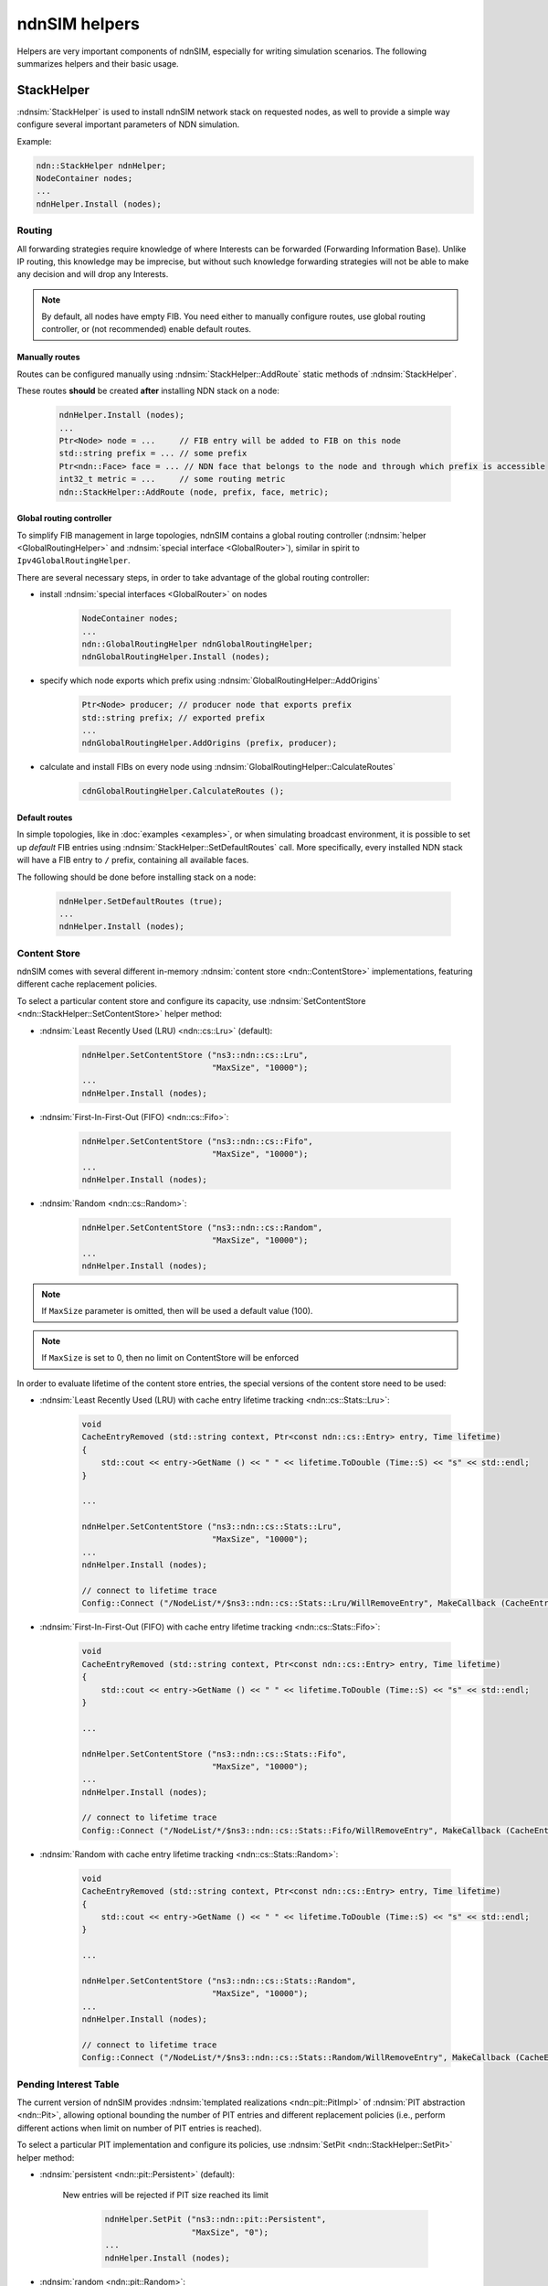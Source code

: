 ndnSIM helpers
==============

Helpers are very important components of ndnSIM, especially for writing simulation scenarios.
The following summarizes helpers and their basic usage.

StackHelper
---------------

:ndnsim:`StackHelper` is used to install ndnSIM network stack on requested nodes, as well to provide a simple way configure several important parameters of NDN simulation.

Example:

.. code-block:: c++

        ndn::StackHelper ndnHelper;
        NodeContainer nodes;
        ...
        ndnHelper.Install (nodes);

Routing
+++++++

All forwarding strategies require knowledge of where Interests can be forwarded (Forwarding Information Base).  
Unlike IP routing, this knowledge may be imprecise, but without such knowledge forwarding strategies will not be able to make any decision and will drop any Interests.

.. note::
   By default, all nodes have empty FIB.  You need either to manually configure routes, use global routing controller, or (not recommended) enable default routes.

Manually routes
^^^^^^^^^^^^^^^

Routes can be configured manually using :ndnsim:`StackHelper::AddRoute` static methods of :ndnsim:`StackHelper`.

These routes **should** be created **after** installing NDN stack on a node:

  .. code-block:: c++

     ndnHelper.Install (nodes);
     ...
     Ptr<Node> node = ...     // FIB entry will be added to FIB on this node
     std::string prefix = ... // some prefix
     Ptr<ndn::Face> face = ... // NDN face that belongs to the node and through which prefix is accessible
     int32_t metric = ...     // some routing metric
     ndn::StackHelper::AddRoute (node, prefix, face, metric);

Global routing controller
^^^^^^^^^^^^^^^^^^^^^^^^^

To simplify FIB management in large topologies, ndnSIM contains a global routing controller (:ndnsim:`helper <GlobalRoutingHelper>` and :ndnsim:`special interface <GlobalRouter>`), similar in spirit to ``Ipv4GlobalRoutingHelper``.

There are several necessary steps, in order to take advantage of the global routing controller:

* install :ndnsim:`special interfaces <GlobalRouter>` on nodes

   .. code-block:: c++
   
     NodeContainer nodes;
     ...
     ndn::GlobalRoutingHelper ndnGlobalRoutingHelper;
     ndnGlobalRoutingHelper.Install (nodes);
   
* specify which node exports which prefix using :ndnsim:`GlobalRoutingHelper::AddOrigins`

   .. code-block:: c++
   
     Ptr<Node> producer; // producer node that exports prefix
     std::string prefix; // exported prefix
     ...
     ndnGlobalRoutingHelper.AddOrigins (prefix, producer);
   
* calculate and install FIBs on every node using :ndnsim:`GlobalRoutingHelper::CalculateRoutes`

   .. code-block:: c++
   
     cdnGlobalRoutingHelper.CalculateRoutes ();
   
Default routes
^^^^^^^^^^^^^^

In simple topologies, like in :doc:`examples <examples>`, or when
simulating broadcast environment, it is possible to set up *default*
FIB entries using :ndnsim:`StackHelper::SetDefaultRoutes` call.
More specifically, every installed NDN stack will have a FIB entry to ``/`` prefix, containing all available faces.

The following should be done before installing stack on a node:

  .. code-block:: c++

     ndnHelper.SetDefaultRoutes (true);
     ...
     ndnHelper.Install (nodes);


Content Store
+++++++++++++

ndnSIM comes with several different in-memory :ndnsim:`content store <ndn::ContentStore>` implementations, featuring different cache replacement policies.

.. note:

    The default content store uses LRU replacement policity and constrained with 100 cached ContentObjects.

To select a particular content store and configure its capacity, use :ndnsim:`SetContentStore <ndn::StackHelper::SetContentStore>` helper method:

- :ndnsim:`Least Recently Used (LRU) <ndn::cs::Lru>` (default):

      .. code-block:: c++

         ndnHelper.SetContentStore ("ns3::ndn::cs::Lru",
                                    "MaxSize", "10000");
	 ...
	 ndnHelper.Install (nodes);


- :ndnsim:`First-In-First-Out (FIFO) <ndn::cs::Fifo>`:

      .. code-block:: c++

         ndnHelper.SetContentStore ("ns3::ndn::cs::Fifo",
                                    "MaxSize", "10000");
	 ...
	 ndnHelper.Install (nodes);

- :ndnsim:`Random <ndn::cs::Random>`:

      .. code-block:: c++

         ndnHelper.SetContentStore ("ns3::ndn::cs::Random",
                                    "MaxSize", "10000");
	 ...
	 ndnHelper.Install (nodes);

.. note::

    If ``MaxSize`` parameter is omitted, then will be used a default value (100).

.. note::

    If ``MaxSize`` is set to 0, then no limit on ContentStore will be enforced 


In order to evaluate lifetime of the content store entries, the special versions of the content store need to be used:

- :ndnsim:`Least Recently Used (LRU) with cache entry lifetime tracking <ndn::cs::Stats::Lru>`:

      .. code-block:: c++

         void
         CacheEntryRemoved (std::string context, Ptr<const ndn::cs::Entry> entry, Time lifetime)
         {
             std::cout << entry->GetName () << " " << lifetime.ToDouble (Time::S) << "s" << std::endl;
         }

         ...

         ndnHelper.SetContentStore ("ns3::ndn::cs::Stats::Lru",
                                    "MaxSize", "10000");
	 ...
	 ndnHelper.Install (nodes);

         // connect to lifetime trace
         Config::Connect ("/NodeList/*/$ns3::ndn::cs::Stats::Lru/WillRemoveEntry", MakeCallback (CacheEntryRemoved));


- :ndnsim:`First-In-First-Out (FIFO) with cache entry lifetime tracking <ndn::cs::Stats::Fifo>`:

      .. code-block:: c++

         void
         CacheEntryRemoved (std::string context, Ptr<const ndn::cs::Entry> entry, Time lifetime)
         {
             std::cout << entry->GetName () << " " << lifetime.ToDouble (Time::S) << "s" << std::endl;
         }

         ...

         ndnHelper.SetContentStore ("ns3::ndn::cs::Stats::Fifo",
                                    "MaxSize", "10000");
	 ...
	 ndnHelper.Install (nodes);

         // connect to lifetime trace
         Config::Connect ("/NodeList/*/$ns3::ndn::cs::Stats::Fifo/WillRemoveEntry", MakeCallback (CacheEntryRemoved));

- :ndnsim:`Random with cache entry lifetime tracking <ndn::cs::Stats::Random>`:

      .. code-block:: c++

         void
         CacheEntryRemoved (std::string context, Ptr<const ndn::cs::Entry> entry, Time lifetime)
         {
             std::cout << entry->GetName () << " " << lifetime.ToDouble (Time::S) << "s" << std::endl;
         }

         ...

         ndnHelper.SetContentStore ("ns3::ndn::cs::Stats::Random",
                                    "MaxSize", "10000");
	 ...
	 ndnHelper.Install (nodes);

         // connect to lifetime trace
         Config::Connect ("/NodeList/*/$ns3::ndn::cs::Stats::Random/WillRemoveEntry", MakeCallback (CacheEntryRemoved));



Pending Interest Table
++++++++++++++++++++++

The current version of ndnSIM provides :ndnsim:`templated realizations <ndn::pit::PitImpl>` of :ndnsim:`PIT abstraction <ndn::Pit>`, allowing optional bounding the number of PIT entries and different replacement policies (i.e., perform different actions when limit on number of PIT entries is reached).

To select a particular PIT implementation and configure its policies, use :ndnsim:`SetPit <ndn::StackHelper::SetPit>` helper method:

- :ndnsim:`persistent <ndn::pit::Persistent>` (default):

    New entries will be rejected if PIT size reached its limit

      .. code-block:: c++

         ndnHelper.SetPit ("ns3::ndn::pit::Persistent",
                           "MaxSize", "0");
	 ...
	 ndnHelper.Install (nodes);

- :ndnsim:`random <ndn::pit::Random>`:
    
    when PIT reaches its limit, random entry (could be the newly created one) will be removed from PIT;

      .. code-block:: c++

         ndnHelper.SetPit ("ns3::ndn::pit::Random",
                           "MaxSize", "0");
	 ...
	 ndnHelper.Install (nodes);

- :ndnsim:`least-recently-used <ndn::pit::Lru>`:

    the least recently used entry (the oldest entry with minimum number of incoming faces) will be removed when PIT size reached its limit.

      .. code-block:: c++

         ndnHelper.SetPit ("ns3::ndn::pit::Lru",
                           "MaxSize", "0");
	 ...
	 ndnHelper.Install (nodes);

Forwarding strategy
+++++++++++++++++++

A desired :ndnsim:`forwarding strategy <ForwardingStrategy>` parameter need to be set before installing stack on a node.

  Currently, there are following forwarding strategies that can be used in simulations:

  - :ndnsim:`Flooding` (default)

      Interests will be forwarded to all available faces available for a route (FIB entry).
      If there are no available GREEN or YELLOW faces, interests is dropped.

      .. code-block:: c++

         ndnHelper.SetForwardingStrategy ("ns3::ndn::fw::Flooding");
	 ...
	 ndnHelper.Install (nodes);
      

  - :ndnsim:`SmartFlooding`

      If GREEN face is available, Interest will be sent to the highest-ranked GREEN face. 
      If not, Interest will be forwarded to all available faces available for a route (FIB entry)/
      If there are no available GREEN or YELLOW faces, interests is dropped.

      .. code-block:: c++

         ndnHelper.SetForwardingStrategy ("ns3::ndn::fw::SmartFlooding");
	 ...
	 ndnHelper.Install (nodes);

  - :ndnsim:`BestRoute`

      If GREEN face is available, Interest will be sent to the highest-ranked GREEN face.
      If not, Interest will be forwarded to the highest-ranked YELLOW face.
      If there are no available GREEN or YELLOW faces, interests is dropped.

      .. code-block:: c++

         ndnHelper.SetForwardingStrategy ("ns3::ndn::fw::BestRoute");
	 ...
	 ndnHelper.Install (nodes);




AppHelper
---------------

:ndnsim:`AppHelper` simplifies task of creating, configuring, and installing ndnSIM applications.


The basic usage of the :ndnsim:`AppHelper`:

* Create helper for specific applications class:

   .. code-block:: c++

      // Create helper for the consumer generating Interests with constant rate
      ndn::AppHelper consumerHelper ("ns3::ndn::ConsumerCbr");

* Assign prefix on which application operates (either generating Interests using this name or satisfying Interests for this name) using :ndnsim:`AppHelper::SetPrefix`:

   .. code-block:: c++

      consumerHelper.SetPrefix (prefix);

* Assign application-specific attributes using :ndnsim:`AppHelper::SetAttribute`:

   .. code-block:: c++

      // Set frequency parameter
      consumerHelper.SetAttribute ("Frequency", StringValue ("10")); // 10 interests a second

* Install application on one or more nodes:

   .. code-block:: c++

      NodeContainer nodes;
      ...
      consumerHelper.Install (nodes)
